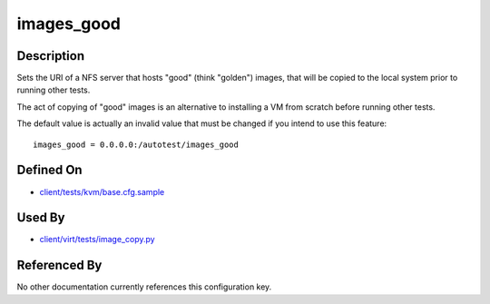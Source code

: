 
images\_good
============

Description
-----------

Sets the URI of a NFS server that hosts "good" (think "golden") images,
that will be copied to the local system prior to running other tests.

The act of copying of "good" images is an alternative to installing a VM
from scratch before running other tests.

The default value is actually an invalid value that must be changed if
you intend to use this feature:

::

    images_good = 0.0.0.0:/autotest/images_good

Defined On
----------

-  `client/tests/kvm/base.cfg.sample <https://github.com/autotest/autotest/blob/master/client/tests/kvm/base.cfg.sample>`_

Used By
-------

-  `client/virt/tests/image\_copy.py <https://github.com/autotest/autotest/blob/master/client/virt/tests/image_copy.py>`_

Referenced By
-------------

No other documentation currently references this configuration key.

